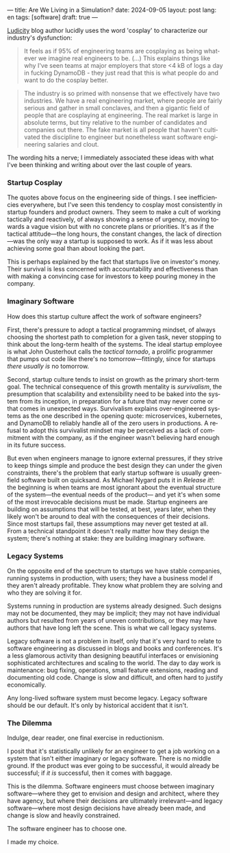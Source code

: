 ---
title: Are We Living in a Simulation?
date: 2024-09-05
layout: post
lang: en
tags: [software]
draft: true
---
#+OPTIONS: toc:nil num:nil
#+LANGUAGE: en

[[https://ludic.mataroa.blog/][Ludicity]] blog author lucidly uses the word 'cosplay' to characterize our industry's dysfunction:

#+begin_quote
It feels as if 95% of engineering teams are cosplaying as being whatever we imagine real engineers to be. (...) This explains things like why I've seen teams at major employers that store <4 kB of logs a day in fucking DynamoDB - they just read that this is what people do and want to do the cosplay better.
#+end_quote

#+begin_quote
The industry is so primed with nonsense that we effectively have two industries. We have a real engineering market, where people are fairly serious and gather in small conclaves, and then a gigantic field of people that are cosplaying at engineering. The real market is large in absolute terms, but tiny relative to the number of candidates and companies out there. The fake market is all people that haven't cultivated the discipline to engineer but nonetheless want software engineering salaries and clout.
#+end_quote

The wording hits a nerve; I immediately associated these ideas with what I've been thinking and writing about over the last couple of years.

*** Startup Cosplay
The quotes above focus on the engineering side of things. I see inefficiencies everywhere, but I've seen this tendency to cosplay most consistently in startup founders and product owners. They seem to make a cult of working tactically and reactively, of always showing a sense of urgency, moving towards a vague vision but with no concrete plans or priorities. It's as if the tactical attitude---the long hours, the constant changes, the lack of direction---was the only way a startup is supposed to work. As if it was less about achieving some goal than about looking the part.

This is perhaps explained by the fact that startups live on investor's money. Their survival is less concerned with accountability and effectiveness than with making a convincing case for investors to keep pouring money in the company.

*** Imaginary Software
How does this startup culture affect the work of software engineers?

First, there's pressure to adopt a tactical programming mindset, of always choosing the shortest path to completion for a given task, never stopping to think about the long-term health of the systems. The ideal startup employee is what John Ousterhout calls the /tactical tornado/, a prolific programmer that pumps out code like there's no tomorrow---fittingly, since for startups /there usually is/ no tomorrow.

Second, startup culture tends to insist on growth as the primary short-term goal. The technical consequence of this growth mentality is /survivalism/, the presumption that scalability and extensibility need to be baked into the system from its inception, in preparation for a future that may never come or that comes in unexpected ways. Survivalism explains over-engineered systems as the one described in the opening quote: microservices, kubernetes, and DynamoDB to reliably handle all of the zero users in productions. A refusal to adopt this survivalist mindset may be perceived as a lack of commitment with the company, as if the engineer wasn't believing hard enough in its future success.

But even when engineers manage to ignore external pressures, if they strive to keep things simple and produce the best design they can under the given constraints, there's the problem that early startup software is usually greenfield software built on quicksand. As Michael Nygard puts it in /Release it!/: the beginning is when teams are most ignorant about the eventual structure of the system---the eventual needs of the product--- and yet it's when some of the most irrevocable decisions must be made. Startup engineers are building on assumptions that will be tested, at best, years later, when they likely won't be around to deal with the consequences of their decisions.
Since most startups fail, these assumptions may never get tested at all. From a technical standpoint it doesn't really matter how they design the system; there's nothing at stake: they are building imaginary software.

*** Legacy Systems
On the opposite end of the spectrum to startups we have stable companies, running systems in production, with users; they have a business model if they aren't already profitable. They know what problem they are solving and who they are solving it for.

Systems running in production are systems already designed. Such designs may not be documented, they may be implicit; they may not have individual authors but resulted from years of uneven contributions, or they may have authors that have long left the scene. This is what we call legacy systems.

Legacy software is not a problem in itself, only that it's very hard to relate to software engineering as discussed in blogs and books and conferences. It's a less glamorous activity than designing beautiful interfaces or envisioning sophisticated architectures and scaling to the world. The day to day work is maintenance: bug fixing, operations, small feature extensions, reading and documenting old code. Change is slow and difficult, and often hard to justify economically.

Any long-lived software system must become legacy. Legacy software should be our default. It's only by historical accident that it isn't.

*** The Dilemma

Indulge, dear reader, one final exercise in reductionism.

I posit that it's statistically unlikely for an engineer to get a job working on a system that isn't either imaginary or legacy software. There is no middle ground. If the product was ever going to be successful, it would already be successful; if /it is/ successful, then it comes with baggage.

This is the dilemma. Software engineers must choose between imaginary software---where they get to envision and design and architect, where they have agency, but where their decisions are ultimately irrelevant---and legacy software---where most design decisions have already been made, and change is slow and heavily constrained.

The software engineer has to choose one.

I made my choice.
